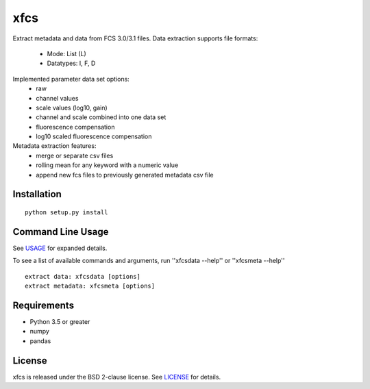 xfcs
=======
Extract metadata and data from FCS 3.0/3.1 files.
Data extraction supports file formats:
    - Mode: List (L)
    - Datatypes: I, F, D

Implemented parameter data set options:
    - raw
    - channel values
    - scale values (log10, gain)
    - channel and scale combined into one data set
    - fluorescence compensation
    - log10 scaled fluorescence compensation

Metadata extraction features:
    - merge or separate csv files
    - rolling mean for any keyword with a numeric value
    - append new fcs files to previously generated metadata csv file


Installation
------------

::

    python setup.py install

Command Line Usage
------------------

See
`USAGE <https://github.com/j4c0bs/xfcs/blob/master/docs/usage.md>`_
for expanded details.

To see a list of available commands and arguments, run ''xfcsdata --help'' or ''xfcsmeta --help''

::

    extract data: xfcsdata [options]
    extract metadata: xfcsmeta [options]

Requirements
------------

- Python 3.5 or greater
- numpy
- pandas

License
-------

xfcs is released under the BSD 2-clause license. See
`LICENSE <https://raw.githubusercontent.com/j4c0bs/xfcs/master/LICENSE.txt>`_
for details.
